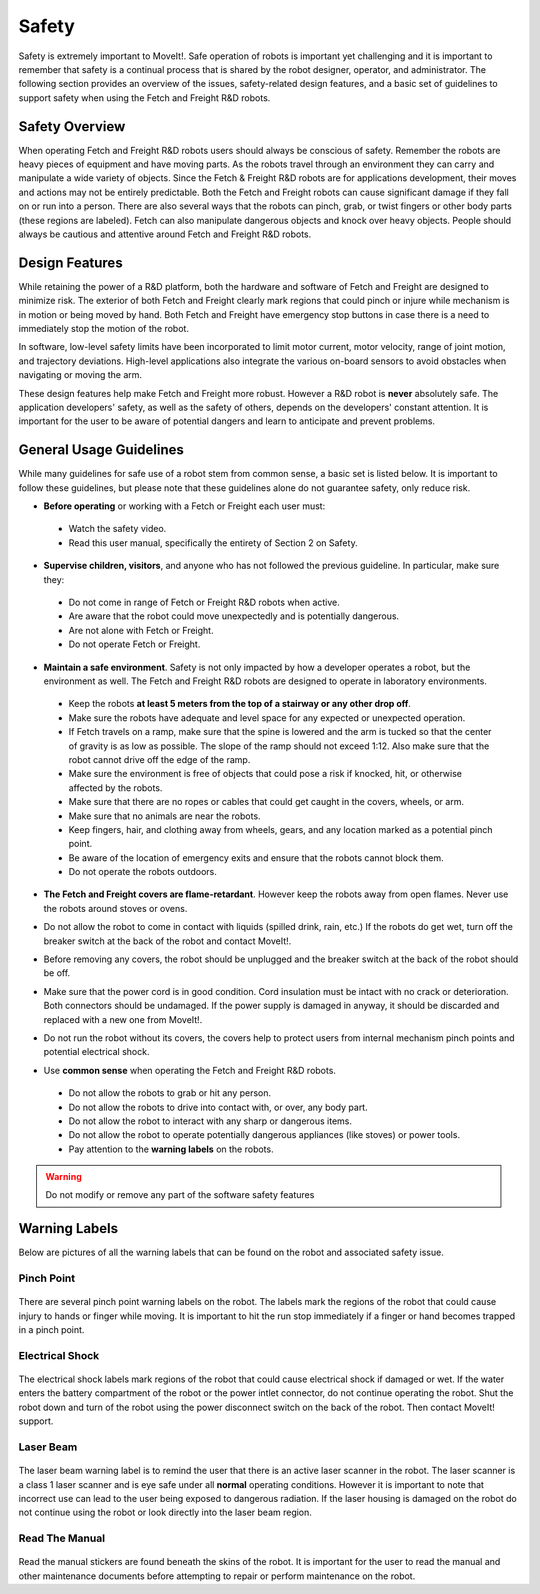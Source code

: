 Safety
======

Safety is extremely important to MoveIt!. Safe operation of
robots is important yet challenging and it is important to remember
that safety is a continual process that is shared by the robot
designer, operator, and administrator. The following section provides
an overview of the issues, safety-related design features, and a basic
set of guidelines to support safety when using the Fetch and Freight
R&D robots.

Safety Overview
---------------

When operating Fetch and Freight R&D robots users should always be
conscious of safety. Remember the robots are heavy pieces of equipment
and have moving parts. As the robots travel through an environment they can
carry and manipulate a wide variety of objects. Since the Fetch &
Freight R&D robots are for applications development, their moves and
actions may not be entirely predictable. Both the Fetch and Freight
robots can cause significant damage if they fall on or run into a
person. There are also several ways that the robots can pinch, grab,
or twist fingers or other body parts (these regions are
labeled). Fetch can also manipulate dangerous objects and knock over
heavy objects. People should always be cautious and attentive around
Fetch and Freight R&D robots.

.. raw:: html 

   <iframe src="https://player.vimeo.com/video/131319042" width="700" height="393"  frameborder="0" webkitallowfullscreen mozallowfullscreen allowfullscreen>
   </iframe>

Design Features
---------------

While retaining the power of a R&D platform, both the hardware and
software of Fetch and Freight are designed to minimize risk. The
exterior of both Fetch and Freight clearly mark regions that could pinch
or injure while mechanism is in motion or being moved by hand. Both
Fetch and Freight have emergency stop buttons in case there is a need to
immediately stop the motion of the robot.

In software, low-level safety limits have been incorporated to limit
motor current, motor velocity, range of joint motion, and trajectory
deviations. High-level applications also integrate the various
on-board sensors to avoid obstacles when navigating or moving the arm.

These design features help make Fetch and Freight more robust. However a
R&D robot is **never** absolutely safe. The application developers'
safety, as well as the safety of others, depends on the developers'
constant attention. It is important for the user to be aware of
potential dangers and learn to anticipate and prevent problems.

General Usage Guidelines
------------------------

While many guidelines for safe use of a robot stem from common sense,
a basic set is listed below. It is important to follow these
guidelines, but please note that these guidelines alone do not
guarantee safety, only reduce risk.

* **Before operating** or working with a Fetch or Freight each user must:

 - Watch the safety video.
 - Read this user manual, specifically the entirety of Section 2 on Safety.

* **Supervise children, visitors**, and anyone who has not followed the previous guideline. In particular, make sure they: 

 - Do not come in range of Fetch or Freight R&D robots when active. 
 - Are aware that the robot could move unexpectedly and is potentially dangerous.
 - Are not alone with Fetch or Freight.  
 - Do not operate Fetch or Freight. 

* **Maintain a safe environment**. Safety is not only impacted by how a developer operates a robot, but the environment as well. The Fetch and Freight R&D robots are designed to operate in laboratory environments.

 - Keep the robots **at least 5 meters from the top of a stairway or any other drop off**. 
 - Make sure the robots have adequate and level space for any expected or unexpected operation. 
 - If Fetch travels on a ramp, make sure that the spine is lowered and the arm is tucked so that the center of gravity is as low as possible. The slope of the ramp should not exceed 1:12. Also make sure that the robot cannot drive off the edge of the ramp. 
 - Make sure the environment is free of objects that could pose a risk if knocked, hit, or otherwise affected by the robots. 
 - Make sure that there are no ropes or cables that could get caught in the covers, wheels, or arm. 
 - Make sure that no animals are near the robots.
 - Keep fingers, hair, and clothing away from wheels, gears, and any location marked as a potential pinch point. 
 - Be aware of the location of emergency exits and ensure that the robots cannot block them. 
 - Do not operate the robots outdoors. 

* **The Fetch and Freight covers are flame-retardant**. However keep the robots away from open flames. Never use the robots around stoves or ovens.

\

* Do not allow the robot to come in contact with liquids (spilled drink, rain, etc.) If the robots do get wet, turn off the breaker switch at the back of the robot and contact MoveIt!.

\
 
* Before removing any covers, the robot should be unplugged and the breaker switch at the back of the robot should be off. 

\

* Make sure that the power cord is in good condition. Cord insulation must be intact with no crack or deterioration. Both connectors should be undamaged. If the power supply is damaged in anyway, it should be discarded and replaced with a new one from MoveIt!. 

\

* Do not run the robot without its covers, the covers help to protect users from internal mechanism pinch points and potential electrical shock.

\

* Use **common sense** when operating the Fetch and Freight R&D robots.

 - Do not allow the robots to grab or hit any person.
 - Do not allow the robots to drive into contact with, or over, any body part. 
 - Do not allow the robot to interact with any sharp or dangerous items.
 - Do not allow the robot to operate potentially dangerous appliances (like stoves) or power tools. 
 - Pay attention to the **warning labels** on the robots.

.. warning::
    Do not modify or remove any part of the software safety features

Warning Labels
--------------

Below are pictures of all the warning labels that can be found on the
robot and associated safety issue.

Pinch Point
+++++++++++
.. figure:: _static/pinch_point_label.png
   :width: 30%
   :align: center
   :figclass: align-centered

There are several pinch point warning labels on the robot. The labels
mark the regions of the robot that could cause injury to hands or
finger while moving. It is important to hit the run stop immediately
if a finger or hand becomes trapped in a pinch point.

Electrical Shock
++++++++++++++++
.. figure:: _static/electrical_shock_label.png
   :width: 30%
   :align: center
   :figclass: align-centered

The electrical shock labels mark regions of the robot that could cause
electrical shock if damaged or wet. If the water enters the battery
compartment of the robot or the power intlet connector, do not
continue operating the robot. Shut the robot down and turn of the
robot using the power disconnect switch on the back of the robot. Then
contact MoveIt! support.

Laser Beam
++++++++++
.. figure:: _static/laser_beam_label.png
   :width: 30%
   :align: center
   :figclass: align-centered

The laser beam warning label is to remind the user that there is an
active laser scanner in the robot. The laser scanner is a class 1
laser scanner and is eye safe under all **normal** operating
conditions. However it is important to note that incorrect use can
lead to the user being exposed to dangerous radiation. If the laser
housing is damaged on the robot do not continue using the robot or
look directly into the laser beam region.

Read The Manual
+++++++++++++++
.. figure:: _static/read_manual_label.png
   :width: 50%
   :align: center
   :figclass: align-centered

Read the manual stickers are found beneath the skins of the
robot. It is important for the user to read the manual and other
maintenance documents before attempting to repair or perform
maintenance on the robot.



